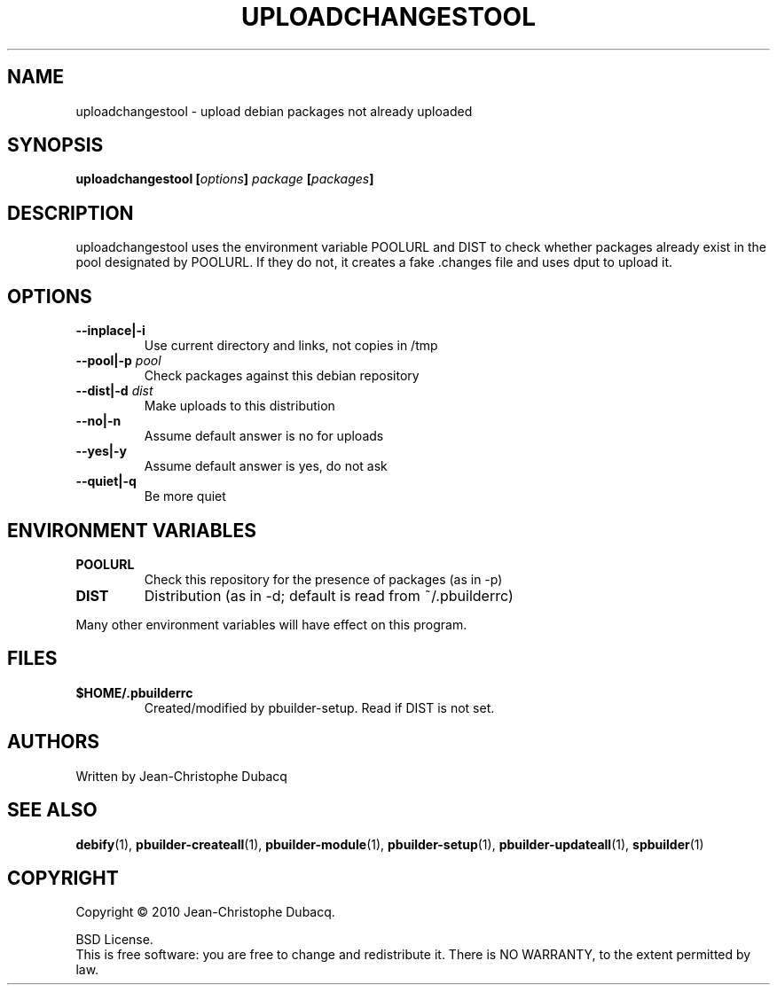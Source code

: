 .TH UPLOADCHANGESTOOL "1" "April 2010" "3\.3" "User Commands"
.SH NAME
uploadchangestool \- upload debian packages not already uploaded
.SH SYNOPSIS
.B uploadchangestool [\fIoptions\fB] \fIpackage\fB [\fIpackages\fB]
.SH DESCRIPTION
uploadchangestool  uses  the  environment  variable POOLURL and DIST to
check whether packages already exist in the pool designated by POOLURL.
If they do not, it creates a fake .changes file and uses dput to upload
it.
.SH OPTIONS
.TP
\fB\-\-inplace|\-i\fR
Use current directory and links, not copies in /tmp
.TP
\fB\-\-pool|\-p\fR \fIpool\fR
Check packages against this debian repository
.TP
\fB\-\-dist|\-d\fR \fIdist\fR
Make uploads to this distribution
.TP
\fB\-\-no|\-n\fR
Assume default answer is no for uploads
.TP
\fB\-\-yes|\-y\fR
Assume default answer is yes, do not ask
.TP
\fB\-\-quiet|\-q\fR
Be more quiet
.SH ENVIRONMENT VARIABLES
.TP
\fBPOOLURL\fR
Check this repository for the presence of packages (as in \-p)
.TP
\fBDIST\fR
Distribution (as in \-d; default is read from ~/.pbuilderrc)
.PP
Many other environment variables will have effect on this program.
.SH FILES
.TP
\fB$HOME/.pbuilderrc\fR
Created/modified by pbuilder\-setup. Read if DIST is not set.
.SH AUTHORS
Written by Jean-Christophe Dubacq
.SH SEE ALSO
.BR "debify" "(1), "
.BR "pbuilder-createall" "(1), "
.BR "pbuilder-module" "(1), "
.BR "pbuilder-setup" "(1), "
.BR "pbuilder-updateall" "(1), "
.BR "spbuilder" "(1)"
.SH COPYRIGHT
Copyright \(co 2010 Jean-Christophe Dubacq.
.PP
BSD License.
.br
This is free software: you are free to change and redistribute it.
There is NO WARRANTY, to the extent permitted by law.
